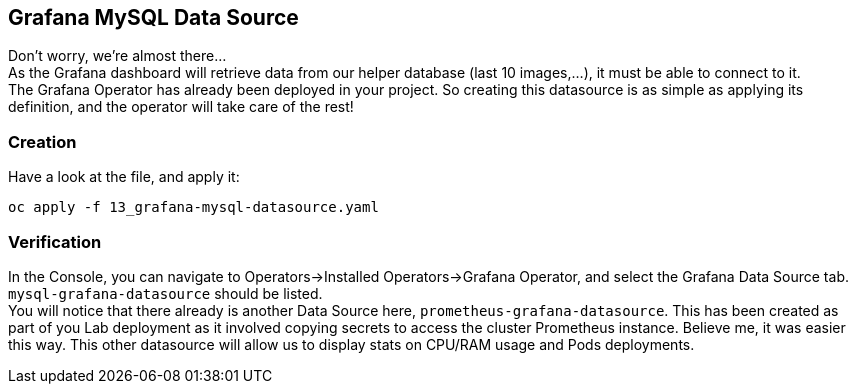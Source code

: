 :GUID: %guid%
:OCP_USERNAME: %ocp_username%
:markup-in-source: verbatim,attributes,quotes

== Grafana MySQL Data Source

Don't worry, we're almost there... +
As the Grafana dashboard will retrieve data from our helper database (last 10 images,...), it must be able to connect to it. +
The Grafana Operator has already been deployed in your project. So creating this datasource is as simple as applying its definition, and the operator will take care of the rest!

=== Creation

Have a look at the file, and apply it:

[source,bash,subs="{markup-in-source}",role=execute]
----
oc apply -f 13_grafana-mysql-datasource.yaml
----

=== Verification

In the Console, you can navigate to Operators->Installed Operators->Grafana Operator, and select the Grafana Data Source tab. `mysql-grafana-datasource` should be listed. +
You will notice that there already is another Data Source here, `prometheus-grafana-datasource`. This has been created as part of you Lab deployment as it involved copying secrets to access the cluster Prometheus instance. Believe me, it was easier this way. This other datasource will allow us to display stats on CPU/RAM usage and Pods deployments.
